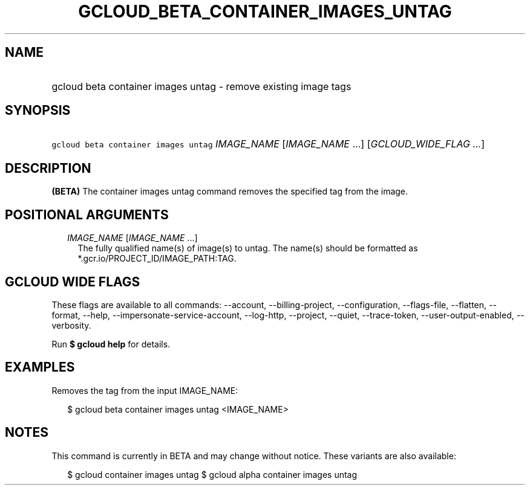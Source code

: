 
.TH "GCLOUD_BETA_CONTAINER_IMAGES_UNTAG" 1



.SH "NAME"
.HP
gcloud beta container images untag \- remove existing image tags



.SH "SYNOPSIS"
.HP
\f5gcloud beta container images untag\fR \fIIMAGE_NAME\fR [\fIIMAGE_NAME\fR\ ...] [\fIGCLOUD_WIDE_FLAG\ ...\fR]



.SH "DESCRIPTION"

\fB(BETA)\fR The container images untag command removes the specified tag from
the image.



.SH "POSITIONAL ARGUMENTS"

.RS 2m
.TP 2m
\fIIMAGE_NAME\fR [\fIIMAGE_NAME\fR ...]
The fully qualified name(s) of image(s) to untag. The name(s) should be
formatted as *.gcr.io/PROJECT_ID/IMAGE_PATH:TAG.


.RE
.sp

.SH "GCLOUD WIDE FLAGS"

These flags are available to all commands: \-\-account, \-\-billing\-project,
\-\-configuration, \-\-flags\-file, \-\-flatten, \-\-format, \-\-help,
\-\-impersonate\-service\-account, \-\-log\-http, \-\-project, \-\-quiet,
\-\-trace\-token, \-\-user\-output\-enabled, \-\-verbosity.

Run \fB$ gcloud help\fR for details.



.SH "EXAMPLES"

Removes the tag from the input IMAGE_NAME:

.RS 2m
$ gcloud beta container images untag <IMAGE_NAME>
.RE



.SH "NOTES"

This command is currently in BETA and may change without notice. These variants
are also available:

.RS 2m
$ gcloud container images untag
$ gcloud alpha container images untag
.RE

